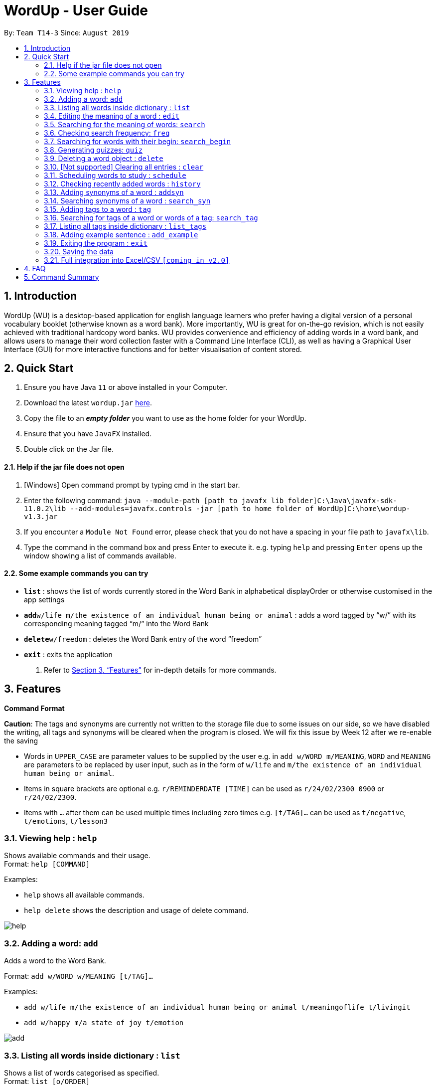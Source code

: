 = WordUp - User Guide
:site-section: UserGuide
:toc:
:toc-title:
:toc-placement: preamble
:sectnums:
:imagesDir: images
:stylesDir: stylesheets
:xrefstyle: full
:experimental:
ifdef::env-github[]
:tip-caption: :bulb:
:note-caption: :information_source:
endif::[]
:repoURL: https://github.com/AY1920S1-CS2113-T14-3/main/releases

By: `Team T14-3`      Since: `August 2019`

== Introduction

WordUp (WU) is a desktop-based application for english language learners who prefer having a digital version of a personal vocabulary booklet (otherwise known as a word bank). More importantly, WU is great for on-the-go revision, which is not easily achieved with traditional hardcopy word banks. WU provides convenience and efficiency of adding words in a word bank, and allows users to manage their word collection faster with a Command Line Interface (CLI), as well as having a Graphical User Interface (GUI) for more interactive functions and for better visualisation of content stored.

== Quick Start

.  Ensure you have Java `11` or above installed in your Computer.
.  Download the latest `wordup.jar` https://github.com/AY1920S1-CS2113-T14-3/main/releases/tag/v1.3[here].
.  Copy the file to an *_empty folder_* you want to use as the home folder for your WordUp.
.  Ensure that you have `JavaFX` installed.
.  Double click on the Jar file.

==== Help if the jar file does not open

.  [Windows] Open command prompt by typing cmd in the start bar. 
.  Enter the following command: `java --module-path [path to javafx lib folder]C:\Java\javafx-sdk-11.0.2\lib --add-modules=javafx.controls -jar [path to home folder of WordUp]C:\home\wordup-v1.3.jar`
.  If you encounter a `Module Not Found` error, please check that you do not have a spacing in your file path to `javafx\lib`.
.  Type the command in the command box and press Enter to execute it. e.g. typing `help` and pressing `Enter` opens up the window showing a list of commands available. +

==== Some example commands you can try

* *`list`* : shows the list of words currently stored in the Word Bank in alphabetical displayOrder or otherwise customised in the app settings
* **`add`**`w/life m/the existence of an individual human being or animal` : adds a word tagged by “w/” with its corresponding meaning tagged “m/” into the Word Bank
* **`delete`**`w/freedom` : deletes the Word Bank entry of the word “freedom”
* *`exit`* : exits the application

.  Refer to <<Features>> for in-depth details for more commands.

[[Features]]
== Features

====
*Command Format*

*Caution*: The tags and synonyms are currently not written to the storage file due to some issues on our side, so we have disabled the writing, all tags and synonyms will be cleared when the program is closed. We will fix this issue by Week 12 after we re-enable the saving

* Words in `UPPER_CASE` are parameter values to be supplied by the user e.g. in `add w/WORD m/MEANING`, `WORD` and `MEANING` are parameters to be replaced by user input, such as in the form of `w/life` and `m/the existence of an individual human being or animal`.
* Items in square brackets are optional e.g. `r/REMINDERDATE [TIME]` can be used as `r/24/02/2300 0900` or `r/24/02/2300`.
* Items with `…` after them can be used multiple times including zero times e.g. `[t/TAG]...` can be used as `t/negative`, `t/emotions`, `t/lesson3`
====
=== Viewing help : `help`

Shows available commands and their usage. +
Format: `help [COMMAND]`

Examples:

* `help` shows all available commands. +
* `help delete` shows the description and usage of delete command.

image:help.PNG[]

=== Adding a word: `add`

Adds a word to the Word Bank. +

Format: `add w/WORD w/MEANING [t/TAG]...`

Examples:

* `add w/life m/the existence of an individual human being or animal t/meaningoflife t/livingit` +
* `add w/happy m/a state of joy t/emotion`

image:add.PNG[]

=== Listing all words inside dictionary : `list`

Shows a list of words categorised as specified. +
Format: `list [o/ORDER]`

Example: `list o/asc` shows the list of words tagged “emotions” in alphabetical displayOrder +

[TIP]
List of possible o/ORDER values: +
 `asc` - displayOrder the list in ascending alphabetical displayOrder +
 `desc` - displayOrder the list in descending alphabetical displayOrder

image:list.PNG[]

=== Editing the meaning of a word : `edit`

Edits a meaning of a word currently present in the dictionary. +
Format: `edit w/WORD m/NEW_MEANING`

****
* Both the WORD and NEW_MEANING must be provided for the edit to be successful.
****

Examples:

* `edit w/drink m/a liquid for consumption` +
Edits the word 'drink' and updates the meaning to "liquid for consumption".


image:edit.PNG[]

=== Searching for the meaning of words: `search`

Search for the meaning of words that is present in the dictionary. If word is not present, it will try to search the internet. +
Please note that this search feature works on the singular form of words only. (E.g 'search w/potato' instead of 'search/potatoes') +
Format: `search w/WORD`

****
* The search is case insensitive as they will be converted to lowercase. e.g `HaNs` will match `hans`
* Full words will be matched and given a result immediately.
* If word is similar to a record in the dictionary, a suggestion of similar words will be prompted.
****

Examples:

* `search  w/drink` +
Returns `a liquid for consumption`
* `search w/potatoes` +
Returns suggestion of `potato`


image:search.PNG[]

=== Checking search frequency: `freq`

Displays the list of words in ascending or descending order of search count.

Examples:

* `freq o/asc` +
Returns a list of words in ascending order of search count (from lowest to highest search count).

[TIP]
List of possible o/ORDER values: +
 `asc` - displayOrder the list in ascending alphabetical displayOrder +
 `desc` - displayOrder the list in descending alphabetical displayOrder


image:freq.PNG[]

=== Searching for words with their begin: `search_begin`

Search for the list words that in the dictionary that have a specific part. +
Format: `search_begin w/WORD`

****
* The search is case insensitive as they will be converted to lowercase. e.g `HaNs` will match `hans`
* Full words will be matched and given a result immediately.
****

Examples:

* `search  w/d` +
* `search_begin  w/d` +
Returns `drink, dog, do, etc`

image:search_begin.PNG[]


=== Generating quizzes: `quiz`

Generate quizzes from the wordBank to test the user's understanding. +

Format: Type `quiz` to enter quiz mode. +
In quiz mode, type `start` to start the quiz. +
Type `exit_quiz` to exit the quiz. +
When answering the MCQs, type the index `1`, `2`, `3`, `4` to select the correct option. +

In a single question WordUp will display a word, and user shall choose the corresponding meaning. +
A quiz includes 4 multiple choice questions. +
At the end of a quiz, it will show user the score of the quiz and remind user the meaning of words that are wrongly answered. +

Example: 

....
What is the meaning of WordUp?
1. ...
2. a fantastic personal digital booklet
3. ...
4. ...
....

The correct answer is 2. Type `2` and WordUp will respond the correctness.

image:quiz.PNG[]

// tag::delete[]
=== Deleting a word object : `delete`

Deletes the word object (inclusive of all meaning, synonyms and tags) from dictionary. +
Format: `delete w/WORD [t/TAG]`

****
* Deletes the WORD object directly from the program and storage if no tags are included.
* If one or more tags are included in the command, only the tags will be deleted from the word.
****

Examples:

* `delete w/drink` +
Deletes the drink object from dictionary.

* `delete w/drink t/action` +
Deletes the tag action from word drink.

// end::delete[]


image:delete.PNG[]

=== [Not supported] Clearing all entries : `clear`

Clears all entries from the dictionary. +
Format: `clear`


image:clear.PNG[]

// tag::schedule[]
=== Scheduling words to study : `schedule`

Schedules reminders for a selected list of words given a user specified date and time. +
Format: `schedule` OR `schedule w/word1, word2, ... r/dd-MM-yyyy HHmm`

****
* Users can set a reminder for multiple words at one go. Terminate word input by entering blank line.
****

Examples:

* `schedule w/happy, elated r/12-02-2020 1400`

OR

* Enter `schedule` +
Enter a list of 'enter key' separated words: `happy[Enter] elated[Enter]` +
Enter a date and time for the reminder: `12-02-2020 1400` +

Reminder is then set. Summary of reminder details is shown. Reminder pop up will be shown on 12 Feb 2020 2pm.

[NOTE]
Due to the current implementation, you will not be able to exit the app while doing the multi-line setup of the reminder.

// end::schedule[]

image:schedule.PNG[]


// tag::history[]
=== Checking recently added words : `history`

Shows a list of recently added words by the user. +
Format: `history INTEGER(number of past entries to be shown)`

****
* Entering a number larger than the number of words in the word bank returns all the words in the word bank.
* List is shown with the latest added words at the top.
****

Examples:

* `history 5` +
Shows the list of the last 5 words added, with the latest entry first.
// end::history[]

image:history.PNG[]

// tag::addsynonyms[]
=== Adding synonyms of a word : `addsyn`

Adds one or many synonyms to an existing word in the database. +
Format: `addsyn w/WORD_TO_BE_TAGGED s/SYNONYM1 SYNONYM2` +

If there are more than one synonym to be added, please separate them by spaces.

//end::addsynonyms[]
// tag::search_synonyms[]
=== Searching synonyms of a word : `search_syn`

Search for al the synonyms to an existing word in the database. +
Format: `search_syn w/WORD` +

Synonyms are chained together, so even new words will be recognize.

//end::search_synonyms[]

// tag::tag[]
=== Adding tags to a word : `tag`
Assigns a tag to an existing word in the database. +
Format: `tag w/WORD_TO_BE_TAGGED [t/NEW_TAG]`

If there are more than one tag to be added, please use `t/` for each tag

Examples:

* `tag w/banana t/fruit` +
Assigns the word banana with tag fruit.
//end::tag[]

image:tag.PNG[]

// tag::search_tag[]
=== Searching for tags of a word or words of a tag: `search_tag`
There are 2 ways of using it, one is to search for all tags of a specific word, one is to search for add words tagged by a tag.
If users want to search for tags of a word: +
[]
Format: `search_tag w/WORD`

Examples:

* `search_tag w/happy` +
Output: emotions, adjective, etc. +
This command lists out all tags of word `happy`. +

image:search_tag.PNG[]

If users want to search for all words of a tag: +
Format: `search_tag t/TAG`

Examples:

* `search_tag t/numbers` +
Output: one, two, three, etc. +
This command lists out all words that are tagged by tag `numbers`

image::search_word_of_tag.PNG[align='center']
//end::search_tag[]

// tag::list_tags[]
=== Listing all tags inside dictionary : `list_tags`
 
Shows a list of all tags that users have input +
Format: `list_tags`
//end::list_tags[]

=== Adding example sentence : `add_example`

Add example sentence for a word.
Format: `add_example w/ORDER e/EXAMPLE`

When user `search` a word, WordUp will display the example sentence along with the meaning if the example sentence exists.


=== Exiting the program : `exit`

Exits the program. +
Format: `exit`


=== Saving the data

Dictionary data are saved in the hard disk automatically after any command that changes the data. +
There is no need to save manually.

// tag::Excel Integration[]
=== Full integration into Excel/CSV `[coming in v2.0]`

_{}_
// end::Excel Integration[]

== FAQ

*Q*: How do I transfer my data to another Computer? +
*A*: Install the app in the other computer and place the data folder from the previous computer into the other Computer.

== Command Summary

* *Add* `add w/WORD m/MEANING [t/TAG]...` +
e.g. `add w/life m/the existence of an individual human being or animal.`
* *Add Synonym* : `addsyn w/WORD s/SYNONYM1 SYNONYM2 SYNONYM3 ...` +
e.g. `addsyn w/water s/liquid beverage drink`
* *Add Example* : `add_example w/WORD e/EXAMPLE` 
* *Delete* : `delete w/word` +
e.g. `delete w/life`
* *Delete tag* : `delete w/WORD t/TAG` +
e.g. `delete w/one t/number`
* *Edit* : `edit w/WORD m/NEW_MEANGING` +
e.g. `edit w/life m/the existence of a living thing.`
* *Exit* : `exit`
* *Frequency* : `freq [o/ORDER]` +
e.g. `freq o/asc`
* *Help* : `help [COMMAND]`
e.g. `help add`
* *History* : `history INTEGER` +
e.g. `history 5`
* *List* : `list`
* *List Tags* : `list_tags`
* *Schedule* : `schedule` -> `WORD ... [Enter blank line]` -> `DATE TIME` +
e.g. `schedule` -> `happy[Enter] unhappy[Enter] bipolar[Enter][Enter]` -> `29-10-2019 2359`
* *Search* : `search w/WORD` +
e.g. `search w/life`
* *Search Prefix* : `search_begin w/WORD` +
e.g. `search_begin w/a` 
* *Tag* : `tag w/WORD t/TAG1 t/TAG2 t/TAG3` +
e.g. `tag w/happy t/emotion t/delight`
* *Search tag* : +
`search_tag w/WORD` +
e.g. `search_tag w/one` +
`search_tag t/TAG` +
e.g search_tag t/number` +
* *List tags* : `list_tags` +
* *History* : `history INTEGER` +
e.g. `history 5`
* *Schedule* : `schedule` -> `WORD ... [Enter blank line]` -> `DATE TIME` +
e.g. `schedule` -> `happy[Enter] unhappy[Enter] bipolar[Enter][Enter]` -> `29-10-2019 2359`
* *Search Frequency* : `freq o/ORDER` +
e.g. `freq o/asc`
* *Exit* : `exit`
* *Search Synonym* : `search_syn w/WORD` +
e.g. `search_syn w/life`
* *Quiz* : `quiz` -> `start`
